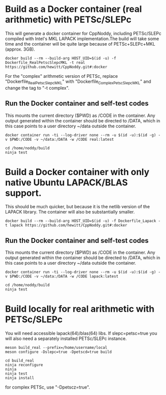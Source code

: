* Build as a Docker container (real arithmetic) with PETSc/SLEPc

This will generate a docker container for CppNoddy, including PETSc/SLEPc compiled with Intel's MKL LAPACK implementation.The build will take some time and the container will be quite large because of PETSc+SLEPc+MKL (approx. 3GB).
#+BEGIN_SRC shell
  docker build --rm --build-arg HOST_UID=$(id -u) -f Dockerfile_RealPetscSlepcMKL -t real https://github.com/hewitt/CppNoddy.git#:docker
#+END_SRC

For the "complex" arithmetic version of PETSc, replace "Dockerfile_RealPetscSlepcMKL" with "Dockerfile_ComplexPetscSlepcMKL" and change the tag to "-t complex". 

** Run the Docker container and self-test codes

This mounts the current directory ($PWD) as /CODE in the container. Any output generated within the container should be directed to /DATA, which in this case points to a user directory ~/data outside the container.

#+BEGIN_SRC shell
  docker container run -ti --log-driver none --rm -u $(id -u):$(id -g) -v $PWD:/CODE -v ~/data:/DATA -w /CODE real:latest
  
  cd /home/noddy/build
  ninja test
#+END_SRC

* Build a Docker container with only native Ubuntu LAPACK/BLAS support.

This should be much quicker, but because it is the netlib version of the LAPACK library. The container will also be substantially smaller.

#+BEGIN_SRC shell
  docker build --rm --build-arg HOST_UID=$(id -u) -f Dockerfile_Lapack -t lapack https://github.com/hewitt/CppNoddy.git#:docker
#+END_SRC

** Run the Docker container and self-test codes

This mounts the current directory ($PWD) as /CODE in the container. Any output generated within the container should be directed to /DATA, which in this case points to a user directory ~/data outside the container.

#+BEGIN_SRC shell
  docker container run -ti --log-driver none --rm -u $(id -u):$(id -g) -v $PWD:/CODE -v ~/data:/DATA -w /CODE lapack:latest
  
  cd /home/noddy/build
  ninja test
#+END_SRC



* Build locally for real arithmetic with PETSc/SLEPc

You will need accessible lapack(64)/blas(64) libs. If slepc=petsc=true you will
also need a separately installed PETSc/SLEPc instance.

#+BEGIN_SRC shell
meson build_real --prefix=/home/username/local
meson configure -Dslepc=true -Dpetscd=true build

cd build_real
ninja reconfigure
ninja
ninja test
ninja install
#+END_SRC

for complex PETSc, use "-Dpetscz=true".


